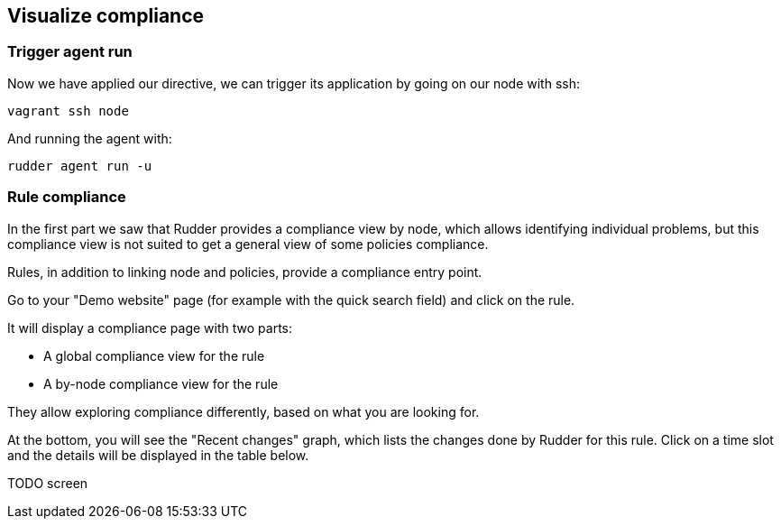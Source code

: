 == Visualize compliance

=== Trigger agent run

Now we have applied our directive, we can trigger its application by going
on our node with ssh:

----
vagrant ssh node
----

And running the agent with:

----
rudder agent run -u
----

=== Rule compliance

In the first part we saw that Rudder provides a compliance view by node,
which allows identifying individual problems, but this compliance view is not suited
to get a general view of some policies compliance.

Rules, in addition to linking node and policies, provide a compliance entry point.

Go to your "Demo website" page (for example with the quick search field) and click on the rule.

It will display a compliance page with two parts:

* A global compliance view for the rule
* A by-node compliance view for the rule

They allow exploring compliance differently, based on what you are looking for.

At the bottom, you will see the "Recent changes" graph, which lists the changes
done by Rudder for this rule.
Click on a time slot and the details will be displayed in the table below.

TODO screen